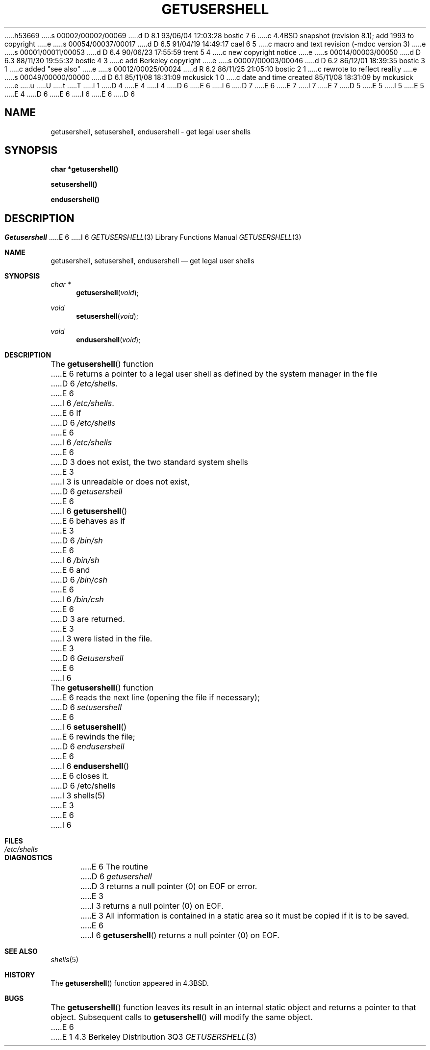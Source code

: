 h53669
s 00002/00002/00069
d D 8.1 93/06/04 12:03:28 bostic 7 6
c 4.4BSD snapshot (revision 8.1); add 1993 to copyright
e
s 00054/00037/00017
d D 6.5 91/04/19 14:49:17 cael 6 5
c macro and text revision (-mdoc version 3)
e
s 00001/00011/00053
d D 6.4 90/06/23 17:55:59 trent 5 4
c new copyright notice
e
s 00014/00003/00050
d D 6.3 88/11/30 19:55:32 bostic 4 3
c add Berkeley copyright
e
s 00007/00003/00046
d D 6.2 86/12/01 18:39:35 bostic 3 1
c added "see also"
e
s 00012/00025/00024
d R 6.2 86/11/25 21:05:10 bostic 2 1
c rewrote to reflect reality
e
s 00049/00000/00000
d D 6.1 85/11/08 18:31:09 mckusick 1 0
c date and time created 85/11/08 18:31:09 by mckusick
e
u
U
t
T
I 1
D 4
.\" Copyright (c) 1985 Regents of the University of California.
.\" All rights reserved.  The Berkeley software License Agreement
.\" specifies the terms and conditions for redistribution.
E 4
I 4
D 6
.\" Copyright (c) 1985 The Regents of the University of California.
E 6
I 6
D 7
.\" Copyright (c) 1985, 1991 The Regents of the University of California.
E 6
.\" All rights reserved.
E 7
I 7
.\" Copyright (c) 1985, 1991, 1993
.\"	The Regents of the University of California.  All rights reserved.
E 7
.\"
D 5
.\" Redistribution and use in source and binary forms are permitted
.\" provided that the above copyright notice and this paragraph are
.\" duplicated in all such forms and that any documentation,
.\" advertising materials, and other materials related to such
.\" distribution and use acknowledge that the software was developed
.\" by the University of California, Berkeley.  The name of the
.\" University may not be used to endorse or promote products derived
.\" from this software without specific prior written permission.
.\" THIS SOFTWARE IS PROVIDED ``AS IS'' AND WITHOUT ANY EXPRESS OR
.\" IMPLIED WARRANTIES, INCLUDING, WITHOUT LIMITATION, THE IMPLIED
.\" WARRANTIES OF MERCHANTIBILITY AND FITNESS FOR A PARTICULAR PURPOSE.
E 5
I 5
.\" %sccs.include.redist.man%
E 5
E 4
.\"
D 6
.\"	%W% (Berkeley) %G%
E 6
I 6
.\"     %W% (Berkeley) %G%
E 6
.\"
D 6
.TH GETUSERSHELL 3  "%Q%"
.UC 6
.SH NAME
getusershell, setusershell, endusershell \- get legal user shells
.SH SYNOPSIS
.nf
.B char *getusershell()
.PP
.B setusershell()
.PP
.B endusershell()
.fi
.SH DESCRIPTION
.I Getusershell
E 6
I 6
.Dd %Q%
.Dt GETUSERSHELL 3
.Os BSD 4.3
.Sh NAME
.Nm getusershell ,
.Nm setusershell ,
.Nm endusershell
.Nd get legal user shells
.Sh SYNOPSIS
.Ft char *
.Fn getusershell void
.Ft void
.Fn setusershell void
.Ft void
.Fn endusershell void
.Sh DESCRIPTION
The
.Fn getusershell
function
E 6
returns a pointer to a legal user shell as defined by the
system manager in the file 
D 6
.IR /etc/shells .
E 6
I 6
.Pa /etc/shells .
E 6
If 
D 6
.I /etc/shells
E 6
I 6
.Pa /etc/shells
E 6
D 3
does not exist, the two standard system shells
E 3
I 3
is unreadable or does not exist,
D 6
.I getusershell
E 6
I 6
.Fn getusershell
E 6
behaves as if
E 3
D 6
.I /bin/sh
E 6
I 6
.Pa /bin/sh
E 6
and
D 6
.I /bin/csh
E 6
I 6
.Pa /bin/csh
E 6
D 3
are returned.
E 3
I 3
were listed in the file.
E 3
D 6
.PP
.I Getusershell
E 6
I 6
.Pp
The
.Fn getusershell
function
E 6
reads the next
line (opening the file if necessary);
D 6
.I setusershell
E 6
I 6
.Fn setusershell
E 6
rewinds the file;
D 6
.I endusershell
E 6
I 6
.Fn endusershell
E 6
closes it.
D 6
.SH FILES
/etc/shells
I 3
.SH "SEE ALSO"
shells(5)
E 3
.SH DIAGNOSTICS
E 6
I 6
.Sh FILES
.Bl -tag -width /etc/shells -compact
.It Pa /etc/shells
.El
.Sh DIAGNOSTICS
E 6
The routine
D 6
.I getusershell
D 3
returns a null pointer (0) on EOF or error.
E 3
I 3
returns a null pointer (0) on EOF.
E 3
.SH BUGS
All information
is contained in a static area
so it must be copied if it is
to be saved.
E 6
I 6
.Fn getusershell
returns a null pointer (0) on
.Dv EOF .
.Sh SEE ALSO
.Xr shells 5
.Sh HISTORY
The
.Fn getusershell
function appeared in 
.Bx 4.3 .
.Sh BUGS
The
.Fn getusershell
function leaves its result in an internal static object and returns
a pointer to that object. Subsequent calls to
.Fn getusershell
will modify the same object.
E 6
E 1
